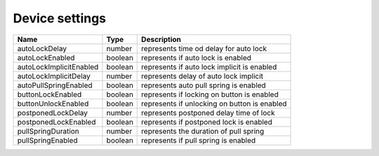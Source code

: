Device settings
-----------------

+------------------------+------------+--------------------------------------------------------------+
| Name                   | Type       | Description                                                  |
+========================+============+==============================================================+
| autoLockDelay          | number     | represents time od delay for auto lock                       |
+------------------------+------------+--------------------------------------------------------------+
| autoLockEnabled        | boolean    | represents if auto lock is enabled                           |
+------------------------+------------+--------------------------------------------------------------+
| autoLockImplicitEnabled| boolean    | represents if auto lock implicit is enabled                  |
+------------------------+------------+--------------------------------------------------------------+
| autoLockImplicitDelay  | number     | represents delay of auto lock implicit                       |
+------------------------+------------+--------------------------------------------------------------+
| autoPullSpringEnabled  | boolean    | represents auto pull spring is enabled                       |
+------------------------+------------+--------------------------------------------------------------+
| buttonLockEnabled      | boolean    | represents if locking on button is enabled                   |
+------------------------+------------+--------------------------------------------------------------+
| buttonUnlockEnabled    | boolean    | represents if unlocking on button is enabled                 |
+------------------------+------------+--------------------------------------------------------------+
| postponedLockDelay     | number     | represents postponed delay time of lock                      |
+------------------------+------------+--------------------------------------------------------------+
| postponedLockEnabled   | boolean    |represents if postponed lock is enabled                       |
+------------------------+------------+--------------------------------------------------------------+
| pullSpringDuration     | number     | represents the duration of pull spring                       |
+------------------------+------------+--------------------------------------------------------------+
| pullSpringEnabled      | boolean    | represents if pull spring is enabled                         |
+------------------------+------------+--------------------------------------------------------------+

